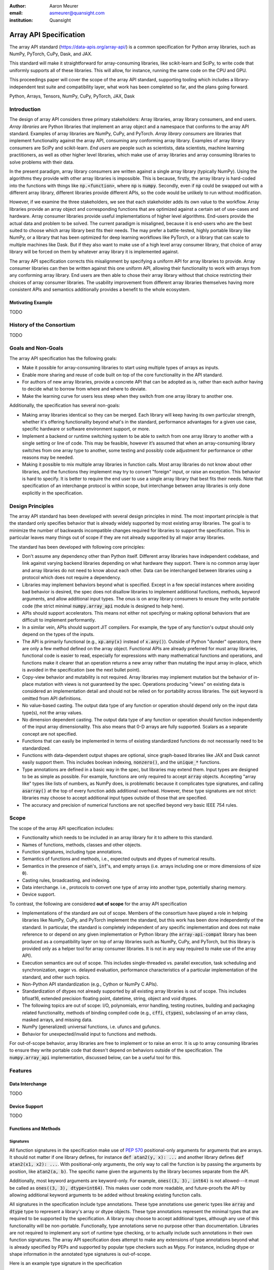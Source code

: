 .. Make single backticks produce code
.. default-role:: code

:author: Aaron Meurer
:email: asmeurer@quansight.com
:institution: Quansight

=========================
 Array API Specification
=========================

.. class:: abstract

   The array API standard (https://data-apis.org/array-api/) is a common
   specification for Python array libraries, such as NumPy, PyTorch, CuPy,
   Dask, and JAX.

   This standard will make it straightforward for array-consuming libraries,
   like scikit-learn and SciPy, to write code that uniformly supports all of
   these libraries. This will allow, for instance, running the same code on
   the CPU and GPU.

   This proceedings paper will cover the scope of the array API standard,
   supporting tooling which includes a library-independent test suite and
   compatibility layer, what work has been completed so far, and the plans
   going forward.

.. class:: keywords

   Python, Arrays, Tensors, NumPy, CuPy, PyTorch, JAX, Dask

Introduction
============

The design of array API considers three primary stakeholders: Array libraries,
array library consumers, and end users. *Array libraries* are Python libraries
that implement an array object and a namespace that conforms to the array API
standard. Examples of array libraries are NumPy, CuPy, and PyTorch. *Array
library consumers* are libraries that implement functionality against the array
API, consuming any conforming array library. Examples of array library
consumers are SciPy and scikit-learn. *End users* are people such as
scientists, data scientists, machine learning practitioners, as well as other
higher level libraries, which make use of array libraries and array consuming
libraries to solve problems with their data.

In the present paradigm, array library consumers are written against a single
array library (typically NumPy). Using the algorithms they provide with other
array libraries is impossible. This is because, firstly, the array library is
hard-coded into the functions with things like `np.<function>`, where `np` is
`numpy`. Secondly, even if `np` could be swapped out with a different array
library, different libraries provide different APIs, so the code would be
unlikely to run without modification.

However, if we examine the three stakeholders, we see that each stakeholder
adds its own value to the workflow. Array libraries provide an array object
and corresponding functions that are optimized against a certain set of
use-cases and hardware. Array consumer libraries provide useful
implementations of higher level algorithms. End-users provide the actual data
and problem to be solved. The current paradigm is misaligned, because it is
end-users who are the best suited to choose which array library best fits
their needs. The may prefer a battle-tested, highly portable library like
NumPy, or a library that has been optimized for deep learning workflows like
PyTorch, or a library that can scale to multiple machines like Dask. But if
they also want to make use of a high level array consumer library, that choice
of array library will be forced on them by whatever array library it is
implemented against.

The array API specification corrects this misalignment by specifying a uniform
API for array libraries to provide. Array consumer libraries can then be
written against this one uniform API, allowing their functionality to work
with arrays from any conforming array library. End users are then able to
chose their array library without that choice restricting their choices of
array consumer libraries. The usability improvement from different array
libraries themselves having more consistent APIs and semantics additionally
provides a benefit to the whole ecosystem.

Motivating Example
------------------

TODO

History of the Consortium
=========================

TODO

Goals and Non-Goals
===================

The array API specification has the following goals:

- Make it possible for array-consuming libraries to start using multiple
  types of arrays as inputs.

- Enable more sharing and reuse of code built on top of the core
  functionality in the API standard.

- For authors of new array libraries, provide a concrete API that can be
  adopted as is, rather than each author having to decide what to borrow
  from where and where to deviate.

- Make the learning curve for users less steep when they switch from one
  array library to another one.

Additionally, the specification has several non-goals:

- Making array libraries identical so they can be merged. Each library will
  keep having its own particular strength, whether it's offering functionality
  beyond what's in the standard, performance advantages for a given use case,
  specific hardware or software environment support, or more.

- Implement a backend or runtime switching system to be able to switch from
  one array library to another with a single setting or line of code. This may
  be feasible, however it’s assumed that when an array-consuming library
  switches from one array type to another, some testing and possibly code
  adjustment for performance or other reasons may be needed.

- Making it possible to mix multiple array libraries in function calls. Most
  array libraries do not know about other libraries, and the functions they
  implement may try to convert "foreign" input, or raise an exception. This
  behavior is hard to specify. It is better to require the end user to use a
  single array library that best fits their needs. Note that specification of
  an interchange protocol is within scope, but interchange between array
  libraries is only done explicitly in the specification.

Design Principles
=================

The array API standard has been developed with several design principles in
mind. The most important principle is that the standard only specifies
behavior that is already widely supported by most existing array libraries.
The goal is to minimize the number of backwards incompatible changes required
for libraries to support the specification. This in particular leaves many
things out of scope if they are not already supported by all major array
libraries.

The standard has been developed with following core principles:

* Don't assume any dependency other than Python itself. Different array
  libraries have independent codebase, and link against varying backend
  libraries depending on what hardware they support. There is no common array
  layer and array libraries do not need to know about each other. Data can be
  interchanged between libraries using a protocol which does not require a
  dependency.

* Libraries may implement behaviors beyond what is specified. Except in a few
  special instances where avoiding bad behavior is desired, the spec does not
  disallow libraries to implement additional functions, methods, keyword
  arguments, and allow additional input types. The onus is on array library
  consumers to ensure they write portable code (the strict minimal
  `numpy.array_api` module is designed to help here).

* APIs should support accelerators. This means not either not specifying or
  making optional behaviors that are difficult to implement performantly.

* In a similar vein, APIs should support JIT compilers. For example, the type
  of any function's output should only depend on the types of the inputs.

* The API is primarily functional (e.g., `xp.any(x)` instead of `x.any()`).
  Outside of Python "dunder" operators, there are only a few method defined on
  the array object. Functional APIs are already preferred for must array
  libraries, functional code is easier to read, especially for expressions
  with many mathematical functions and operations, and functions
  make it clearer that an operation returns a new array rather than mutating
  the input array in-place, which is avoided in the specification (see the
  next bullet point).

* Copy-view behavior and mutability is not required. Array libraries may
  implement mutation but the behavior of in-place mutation with views is not
  guaranteed by the spec. Operations producing "views" on existing data is
  considered an implementation detail and should not be relied on for
  portability across libraries. The `out` keyword is omitted from API
  definitions.

* No value-based casting. The output data type of any function or
  operation should depend only on the input data type(s), not the array
  values.

* No dimension dependent casting. The output data type of any function or
  operation should function independently of the input array dimensionality.
  This also means that 0-D arrays are fully supported. Scalars as a separate
  concept are not specified.

* Functions that can easily be implemented in terms of existing standardized
  functions do not necessarily need to be standardized.

* Functions with data-dependent output shapes are optional, since graph-based
  libraries like JAX and Dask cannot easily support them. This includes
  boolean indexing, `nonzero()`, and the `unique_*` functions.

* Type annotations are defined in a basic way in the spec, but libraries may
  extend them. Input types are designed to be as simple as possible. For
  example, functions are only required to accept `array` objects. Accepting
  "array like" types like lists of numbers, as NumPy does, is problematic
  because it complicates type signatures, and calling `asarray()` at the top
  of every function adds additional overhead. However, these type signatures
  are not strict:  libraries may choose to accept additional input types
  outside of those that are specified.

* The accuracy and precision of numerical functions are not specified beyond
  very basic IEEE 754 rules.

Scope
=====

The scope of the array API specification includes:

- Functionality which needs to be included in an array library for it to
  adhere to this standard.
- Names of functions, methods, classes and other objects.
- Function signatures, including type annotations.
- Semantics of functions and methods, i.e., expected outputs and dtypes of
  numerical results.
- Semantics in the presence of `nan`'s, `inf`'s, and empty arrays (i.e. arrays
  including one or more dimensions of size `0`).
- Casting rules, broadcasting, and indexing.
- Data interchange. i.e., protocols to convert one type of array into another
  type, potentially sharing memory.
- Device support.

To contrast, the following are considered **out of scope** for the array API
specification

- Implementations of the standard are out of scope. Members of the consortium
  have played a role in helping libraries like NumPy, CuPy, and PyTorch
  implement the standard, but this work has been done independently of the
  standard. In particular, the standard is completely independent of any
  specific implementation and does not make reference to or depend on any
  given implementation or Python library (the `array-api-compat` library has
  been produced as a compatibility layer on top of array libraries such as
  NumPy, CuPy, and PyTorch, but this library is provided only as a helper tool
  for array consumer libraries. It is not in any way required to make use of
  the array API).

- Execution semantics are out of scope. This includes single-threaded vs.
  parallel execution, task scheduling and synchronization, eager vs. delayed
  evaluation, performance characteristics of a particular implementation of
  the standard, and other such topics.

- Non-Python API standardization (e.g., Cython or NumPy C APIs).

- Standardization of dtypes not already supported by all existing array
  libraries is out of scope. This includes bfloat16, extended precision
  floating point, datetime, string, object and void dtypes.

- The following topics are out of scope: I/O, polynomials, error handling,
  testing routines, building and packaging related functionality, methods of
  binding compiled code (e.g., `cffi`, `ctypes`), subclassing of an array
  class, masked arrays, and missing data.

- NumPy (generalized) universal functions, i.e. ufuncs and gufuncs.

- Behavior for unexpected/invalid input to functions and methods.

For out-of-scope behavior, array libraries are free to implement or to raise
an error. It is up to array consuming libraries to ensure they write portable
code that doesn't depend on behaviors outside of the specification. The
`numpy.array_api` implementation, discussed below, can be a useful tool for
this.

Features
========

Data Interchange
----------------

TODO

Device Support
--------------

TODO

Functions and Methods
---------------------

Signatures
~~~~~~~~~~

All function signatures in the specification make use of `PEP 570
<https://peps.python.org/pep-0570/>`_ positional-only arguments for arguments
that are arrays. It should not matter if one library defines, for instance
`def atan2(y, x): ...` and another library defines `def atan2(x1, x2): ...`.
With positional-only arguments, the only way to call the function is by
passing the arguments by position, like `atan2(a, b)`. The specific name given
the arguments by the library becomes separate from the API.

Additionally, most keyword arguments are keyword-only. For example, `ones((3,
3), int64)` is not allowed---it must be called as `ones((3, 3), dtype=int64)`.
This makes user code more readable, and future-proofs the API by allowing
additional keyword arguments to be added without breaking existing function
calls.

All signatures in the specification include type annotations. These type
annotations use generic types like `array` and `dtype` type to represent a
library's array or dtype objects. These type annotations represent the minimal
types that are required to be supported by the specification. A library may
choose to accept additional types, although any use of this functionality will
be non-portable. Functionally, type annotations serve no purpose other than
documentation. Libraries are not required to implement any sort of runtime
type checking, or to actually include such annotations in their own function
signatures. The array API specification does attempt to make any extensions of
type annotations beyond what is already specified by PEPs and supported by
popular type checkers such as Mypy. For instance, including dtype or shape
information in the annotated type signatures is out-of-scope.

Here is an example type signature in the specification

.. code:: python

   def asarray(
       obj: Union[
           array, bool, int, float, complex,
           NestedSequence, SupportsBufferProtocol
       ],
       /,
       *,
       dtype: Optional[dtype] = None,
       device: Optional[device] = None,
       copy: Optional[bool] = None,
   ) -> array:
       ...


Array Methods and Attributes
~~~~~~~~~~~~~~~~~~~~~~~~~~~~

All relevant Python "dunder" methods (e.g., `__add__`, `__mul__`, etc.) are
specified for the array object, so that people can write array code in a
natural way using operators. Every dunder method has a corresponding
functional form (e.g., `__add__` <-> `xp.add()`). For consistency, this is
done even for "useless" operators like `__pos__` <-> `positive()`. Operators
and the corresponding functions behave identically, with the exception that
operators accept Python scalars (see "type promotion" below), and functions
are only required to accept arrays.

In addition to the standard Python dunder methods, the standard adds a some
new dunder methods:

- `x.__array_namespace__()` returns the corresponding
  array API compliant namespace for the array `x`. This solves the problem of
  how array consumer libraries determine which namespace to use for a given
  input. A function that accepts input `x` can call `xp =
  x.__array_namespace__()` at the top to get the corresponding array API
  namespace `xp`, whose functions are then used on `x` to compute the result,
  which will typically be another array from the `xp` library.

- `__dlpack__()` and `__dlpack_device__()` (see the "data interchange" section above).

Functions
~~~~~~~~~

Aside from dunder methods, the only methods/attributes defined on the array
object are `x.to_device()`, `x.dtype`, `x.device`, `x.mT`, `x.ndim`,
`x.shape`, `x.size`, and `x.T`. All other functions in the specification are
defined as functions. These functions include

- Elementwise functions. These include functional forms of the Python
  operators (like `add()`) as well as common numerical functions like `exp()`
  and `sqrt()`. Elementwise functions do not have any additional keyword
  arguments.

- Creation functions. This includes standard array creation functions
  including `ones()`, `linspace`, `arange`, and `full`, as well as the
  `asarray()` function, which converts "array like" inputs like lists of
  floats and object supporting the buffer protocol to array objects. Creation
  functions all include a `dtype` and `device` keywords (see the "Device"
  section above). The `array` type is not specified anywhere in the spec,
  since different libraries use different types for their array objects,
  meaning `asarray()` and the other creation functions serve as the effective
  "array constructor".

- Data type functions are basic functions to manipulate and introspect dtype
  objects.

- Linear algebra functions. Only basic manipulation functions like `matmul()`
  are required by the specification. Additional linear algebra functions are
  included in an optional `linalg` extension (see below).

- Manipulation functions such as `reshape()`, `stack()`, and `squeeze()`.

- Reduction functions such as `sum()`, `any()`, `all()`, and `mean()`.

- Four new functions `unique_all()`, `unique_counts()`, `unique_inverse()`,
  and `unique_values()`. These are based on the `np.unique()` function but
  have been split into separate functions. This is because `np.unique()`
  returns a different number of arguments depending on the values of keyword
  arguments. Functions like this whose output type depends on more than just
  the input types are hard for JIT compilers to handle, and they are also
  harder for users to reason about.

Note that the `unique_*` functions, as well as `nonzero()` have a
data-dependent output shape, which makes them difficult to implement in graph
libraries. Therefore, such libraries may choose to not implement these
functions.

Data Types
~~~~~~~~~~

Data types are defined as named dtype objects in the array namespace, e.g.,
`xp.float64`. Nothing is specified about what these objects actually are
beyond that they should obey basic equality testing. Introspection on these
objects can be done with the data type functions (see above).

The following dtypes are defined:

- Boolean: `bool`.
- Integer: `int8`, `int16`, `int32`, `int64`, `uint8`, `uint16`, `uint32`, and
  `uint64`.
- Real floating-point: `float32` and `float64`.
- Complex floating-point: `complex64` and `complex128`.

Additionally, a conforming library should have "default" integer and
floating-point dtypes, which is consistent across platforms. This is used in
contexts where the result data type is otherwise ambiguous, for example, in
creation functions when no dtype is specified. This allows libraries to
default to 64-bit or 32-bit data types depending on the use-cases they are
aiming for. For example, NumPy's default integer and float dtypes are `int64`
and `float64`, whereas, PyTorch's defaults are `int64` and `float32`.

See also the "Type Promotion" section below for information on how dtypes
combine with each other.

Broadcasting
------------

All elementwise functions and operations that accept more than one array input
apply broadcasting rules. The broadcasting rules match the commonly used
semantics of NumPy, where a broadcasted shape is constructed from the input
shapes by prepending size-1 dimensions and broadcasting size-1 dimensions to
otherwise equal non-size-1 dimensions. Broadcasting rules are independent of
the input array data types or values.


Indexing
--------

Arrays should support indexing operations using the standard Python getitem
syntax, `x[idx]`. The indexing semantics defined are based on the common NumPy
array indexing semantics, but restricted to a subset that is common across
array libraries and does not impose difficulties for array libraries
implemented on accelerators. Basic integer and slice indexing is defined as
usual, except behavior on out-of-bounds indices is left unspecified. Multiaxis
tuple indices are defined, but only specified when all axes are indexed (e.g.,
if `x` is 2-dimensional, `x[0, :]` is defined but `x[0]` may not be
supported). A `None` index may be used in a multiaxis index to insert size-1
dimensions (`xp.newaxis` is specified as a shorthand for `None`). Boolean
array indexing (also sometimes called "masking") is specified, but only for
instances where the boolean index has the same dimensionality as the indexed
array. The result of a boolean array indexing is data-dependent, and thus
graph-based libraries may choose to not implement this behavior.

Integer array indexing is not specified, however a basic `take()` is specified
and `put()` will be added in the 2023 version of the spec.

Note that views are not required in the specification. Libraries may choose to
implement indexed arrays as views, but this should be treated as an
implementation detail by array consumers. In particular, any mutation behavior
that affects more than one array object is considered an implementation detail
that should not be relied on for portability.

As with other APIs, extensions of these indexing semantics, e.g., by
supporting the full range of NumPy indexing rules, is allowed. Array consumers
using these will only need to be aware that their code may not be portable
across libraries.

It should be noted that both 0-D arrays (i.e., "scalar" arrays with shape `()`
consisting of a single value), and size-0 arrays (i.e., arrays with `0` in
their shape with no values) are fully supported by the specification. The
specification does not have any notion of "array scalars" like NumPy's
`np.float64(0.)`, only 0-D arrays. Scalars are a NumPy-only thing, and it is
unnecessary from the point of view of the specification to have them as a
separate concept from 0-D arrays.

Type Promotion
--------------

.. figure:: dtype_promotion_lattice.pdf

   The dtypes specified in the spec with required type promotions, including
   promotions for Python scalars in operators. Cross-kind promotion is not
   required and is discouraged.

Elementwise functions and operators that accept more than one argument perform
type promotion on their inputs, if the input dtypes are compatible.

The specification requires that all type promotion should happen independently
of the input array values and shapes. This is a break from the historical
NumPy behavior where type promotion could vary for 0-D arrays depending on
their values. For example (in NumPy 1.24):

.. code:: python

   >>> a = np.asarray(0., dtype=np.float64)
   >>> b = np.asarray([0.], dtype=np.float32)
   >>> (a + b).dtype
   dtype('float32')
   >>> a2 = np.asarray(1e50, dtype=np.float64)
   >>> (a2 + b).dtype
   dtype('float64')


This behavior is and bug prone and confusing to reason about. In the array API
specification, any `float32` array and any `float64` array would promote to a
`float64` array, regardless of their shapes or values. NumPy is planning to
deprecate its value-based casting behavior for NumPy 2.0 (see below).

Additionally, automatic cross-kind casting is not specified. This means that
dtypes like `int64` and `float64` are not required to promote together. It
also means that functions that return floating-point values, like `exp()` or
`sin()` are not required to accept integer dtypes. Array libraries are not
required to error in these situations, but array consumers should not rely on
cross-kind casting in portable code. Cross-kind casting is better done
explicitly using the `astype()` function. Automatic cross-kind casting can
result in loss of precision, and often when it happens it indicates a bug in
the code.

Single argument functions and operators should maintain the same dtype when
relevant, for example, if the input to `exp()` is a `float32` array, the
output should also be a `float32` array.

For Python operators like `+` or `*`, Python scalars are allowed. Python
scalars cast to the dtype of the corresponding array's dtype. Cross-kind
casting of the scalar is allowed in this specific instance for convenience
(for example, `float64_array + 1` is allowed, and is equivalent to
`float64_array + asarray(1., dtype=float64)`).

Optional Extensions
-------------------

In addition to the above required functions, there are two optional extension
sub-namespaces. Array libraries may chose to implement or not implement these
extensions. These extensions are optional as they typically require linking
against a numerical library such as a linear algebra library.

- `linalg` contains basic linear algebra functions, such as `eigh`, `solve`,
  and `qr`. These functions are designed to support "batching" (i.e.,
  functions that accept matrices also accept stacks of matrices as a single
  array with more than 2 dimensions). The specification for the `linalg`
  extension is designed to be implementation agnostic. This means that things
  like keyword arguments that are specific to backends like LAPACK are omitted
  from the specified signatures (for example, NumPy’s use of `UPLO` in
  `eigh`). BLAS and LAPACK no longer hold a complete monopoly over linear
  algebra operations given the existence of specialized accelerated hardware.

- `fft` contains functions for performing Fast Fourier transformations.

Current Status of Implementations
=================================

Two versions of the array API specification have been released, v2021.12 and
v2022.12. v2021.12 was the initial release with all important core array
functionality. The v2022.12 release added complex number support to all APIs
and the `fft` extension. A v2023 version is in the works, although no
significant changes are planned so far. Most of the work around the array API
in 2023 has been to focus on implementation and adoption.


Strict Minimal Implementation (`numpy.array_api`)
---------------------------------------------------

The experimental `numpy.array_api` submodule is a standalone, strict
implementation of the standard. It is not intended to be used by end users,
but rather by array consumer libraries to test that their array API usage is
portable.

The strictness of `numpy.array_api` means it will raise an exception for code
that is not portable, even if it would work in the base `numpy`. For example,
here we see that `numpy.array_api.sin(x)` fails for an integral array `x`,
because in the array API spec, `sin()` is only required to work with
floating-point arrays.

.. code:: pycon

   >>> import numpy.array_api as xp
   <stdin>:1: UserWarning: The numpy.array_api submodule
   is still experimental. See NEP 47.
   >>> x = xp.asarray([1, 2, 3])
   >>> xp.sin(x)
   Traceback (most recent call last):
   ...
   TypeError: Only floating-point dtypes are allowed in
   sin

In order to implement this strictness, `numpy.array_api` uses a separate
`Array` object from `np.ndarray`.

.. code:: python

   >>> a
   Array([1, 2, 3], dtype=int64)

This makes it difficult to use `numpy.array_api` alongside normal `numpy`. For
example, if a consumer library wanted to implement the array API for NumPy by
using `numpy.array_api`, they would have to first convert the user's input
`numpy.ndarray` to `numpy.array_api.Array`, perform the calculation, then
convert back. This is in conflict with the fundamental design of the array API
specification, which is for array libraries to implement the API and for array
consumers to use that API directly in a library agnostic way, without
converting between different array libraries.

As such, the `numpy.array_api` module is only useful as a testing library for
array consumers, to check that their code is portable. If code runs in
`numpy.array_api`, it should work in any conforming array API namespace.

array-api-compat
----------------

As discussed above, `numpy.array_api` is not a suitable way for libraries to
use `numpy` in an array API compliant way. However, NumPy, as of 1.24, still
has many discrepancies from the array API. A few of the biggest ones are:

- Several elementwise functions are renamed from NumPy. For example, NumPy has
  `arccos()`, etc., but the standard uses `acos()`.

- The spec contains some new functions that are not yet included in NumPy.
  These clean up some messy parts of the NumPy API. These include:

  .. TODO: How complete do we need to be here?

  - `np.unique` is replaced with four different `unique_*` functions so that
    they always have a consistent return type.

  - `np.transpose` is renamed to `permute_dims`.

  - `matrix_transpose` is a new function that only transposes the last two
    dimensions of an array.

  - `np.norm` is replaced with separate `matrix_norm` and `vector_norm`
    functions in the `linalg` extension.

  - `np.trace` operates on the first two axes of an array but the spec
    `linalg.trace` operates on the last two.

There are plans in NumPy 2.0 to fully adopt the spec, including changing the
above behaviors to be spec-compliant. But in order to facilitate adoption, a
new library `array-api-compat` has been written. `array-api-compat` is a
small, pure Python library with no hard dependencies that wraps array
libraries to make the spec complaint. Currently `NumPy`, `CuPy`, and `PyTorch`
are supported.

`array-api-compat` is to be used by array consumer libraries like scipy or
scikit-learn. The primary usage is like

.. code:: python

   from array_api_compat import array_namespace

   def some_array_function(x, y):
       xp = array_api_compat.array_namespace(x, y)

       # Now use xp as the array library namespace
       return xp.mean(x, axis=0) + 2*xp.std(y, axis=0)

`array_namespace` is a wrapper around `x.__array_namespace__()`, except
whenever `x` is a NumPy, CuPy, or PyTorch array, it returns a wrapped module
that has functions that are array API compliant. Unlike `numpy.array_api`,
`array_api_compat` does not wrap the array objects. So in the above example,
the if the input arrays are `np.ndarray`, the return array will be a
`np.ndarray`, even though `xp.mean` and `xp.std` are wrapped functions.

While the long-term goal is for array libraries to be completely array API
compliant, `array-api-compat` allows consumer libraries to use the array API
in the shorter term against libraries like NumPy, CuPy, and PyTorch that are
"nearly complaint".

`array-api-compat` has already been successfully used in scikit-learn's
`LinearDiscriminantAnalysis` API
(https://github.com/scikit-learn/scikit-learn/pull/22554).

Compliance Testing
------------------

The array API specification contains over 200 function and method definitions,
each with its own signature and specification for behaviors for things like
type promotion, broadcasting, and special case values.

In order to facilitate adoption by array libraries, as well as to aid in the
development of the minimal `numpy.array_api` implementation. A test suite
has been developed. The `array-api-tests` test suite is a fully featured test
suite that can be run against any array library to check its compliance
against the array API. The test suite does not depend on any array
library---testing against something like NumPy would be circular when it comes
time to test NumPy itself. Instead, array-api-tests tests the behavior
specified by the spec directly.

The array library is specified using the `ARRAY_API_TESTS_MODULE` environment
variable when running the tests.

This is done by making use of the hypothesis Python library. The consortium
team has upstreamed array API support to hypothesis in the form of the new
`hypothesis.extra.array_api` submodule, which supports generating arrays from
any array API compliant library. The test suite uses these hypothesis
strategies to generate inputs to tests, which then check the behaviors
outlined by the spec automatically. Behavior that is not specified by the spec
is not checked by the test suite, for example the exact numeric output of
floating-point functions.

The use of hypothesis has several advantages. Firstly, it allows writing tests
in a way that more or less corresponds to a direct translation of the spec
into code. This is because hypothesis is a property-based testing library, and
the behaviors required by the spec are easily written as properties. Secondly,
it makes it easy to test all input combinations without missing any corner
cases. Hypothesis automatically handles generating "interesting" examples from
its strategies. For example, behaviors on 0-D or size-0 arrays are always
checked because hypothesis will always generate inputs that match these corner
cases. Thirdly, hypothesis automatically shrinks inputs that lead to test
failures, producing the minimal input to reproduce the issue. This leads to
test failures that are more understandable because they do not incorporate
details that are unrelated to the problem. Lastly, because hypothesis
generates inputs based on a random seed, a large number of examples can be
tested without any additional work. For instance, the test suite can be run
with `pytest --max-examples=10000` to run each test with 10000 different
examples (the default is 100). These things would all be difficult to achieve
with an old-fashioned "manual" test suite, where explicit examples are chosen
by hand.

The array-api-tests test suite is the first example known to these authors of
a full featured Python test suite that runs against multiple different
libraries. It has already been invaluable in practice for implementing the
minimal `numpy.array_api` implementation, the `array-api-compat` library,
and for finding presidencies from the spec in array libraries including NumPy,
CuPy, and PyTorch.

Future Work
===========

The focus of the consortium for 2023 is on implementation and adoption.

NumPy 2.0, which is planned for the Q4 2023, will have full array API support.
This will include several small breaking changes to bring NumPy inline with
the specification. This also includes, NEP 50, which fixes NumPy's type
promotion by removing all value-based casting. A NEP for full array API
specification support will be announced later this year.

SciPy 2.0 is also planned, and will include full support for the array API
across the different functions. For end users this means that they can use
CuPy arrays or PyTorch tensors instead of NumPy arrays in SciPy functions, and
they will just work as expected, performing the calculation with the
underlying array library and returning an array from the same library.

Scikit-learn has implemented array API specification support in
`LinearDiscriminantAnalysis` and plans to add support to more functions.

Work is being done on a array API compliance website. (TODO)

There is a similar effort being done by the same Data APIs Consortium to
standardize Python dataframe libraries. This work will be discussed in a
future paper and conference talk.

.. TODO: Add references
